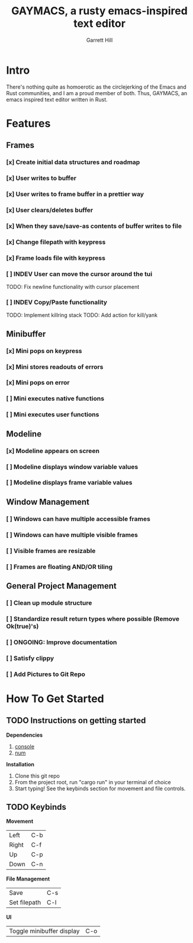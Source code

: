 #+TITLE: GAYMACS, a rusty emacs-inspired text editor
#+AUTHOR: Garrett Hill
#+EMAIL: gahill2018@protonmail.com
#+OPTIONS: toc:nil, num:nil, tasks:t

* Intro

  There's nothing quite as homoerotic as the circlejerking of the Emacs and Rust communities, and I am a proud member of both. Thus, GAYMACS, an emacs inspired text editor written in Rust.

* Features

** Frames
   
*** [x] Create initial data structures and roadmap
*** [x] User writes to buffer
*** [x] User writes to frame buffer in a prettier way
*** [x] User clears/deletes buffer
*** [x] When they save/save-as contents of buffer writes to file
*** [x] Change filepath with keypress
*** [x] Frame loads file with keypress
*** [ ] INDEV User can move the cursor around the tui
    TODO: Fix newline functionality with cursor placement
*** [ ] INDEV Copy/Paste functionality
    TODO: Implement killring stack
    TODO: Add action for kill/yank

** Minibuffer

*** [x] Mini pops on keypress
*** [x] Mini stores readouts of errors
*** [x] Mini pops on error
*** [ ] Mini executes native functions
*** [ ] Mini executes user functions

** Modeline

*** [x] Modeline appears on screen
*** [ ] Modeline displays window variable values
*** [ ] Modeline displays frame variable values

** Window Management

*** [ ] Windows can have multiple accessible frames
*** [ ] Windows can have multiple visible frames
*** [ ] Visible frames are resizable
*** [ ] Frames are floating AND/OR tiling

** General Project Management

*** [ ] Clean up module structure
*** [ ] Standardize result return types where possible (Remove Ok(true)'s)
*** [ ] ONGOING: Improve documentation
*** [ ] Satisfy clippy
*** [ ] Add Pictures to Git Repo


* How To Get Started   

** TODO Instructions on getting started

   *Dependencies*

   1. [[https://docs.rs/console/0.15.0/console/index.html][console]]
   2. [[https://crates.io/crates/num][num]]

   *Installation*

   1. Clone this git repo
   2. From the project root, run "cargo run" in your terminal of choice
   3. Start typing! See the keybinds section for movement and file controls.

** TODO Keybinds

   *Movement*

    | Left  | C-b |
    | Right | C-f |
    | Up    | C-p |
    | Down  | C-n |

    *File Management*

    | Save | C-s |
    | Set filepath | C-l |

    *UI*

    | Toggle minibuffer display | C-o |
